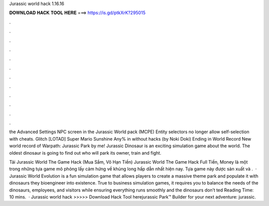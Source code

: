 Jurassic world hack 1.16.16



𝐃𝐎𝐖𝐍𝐋𝐎𝐀𝐃 𝐇𝐀𝐂𝐊 𝐓𝐎𝐎𝐋 𝐇𝐄𝐑𝐄 ===> https://is.gd/ptkXrK?295015



.



.



.



.



.



.



.



.



.



.



.



.

the Advanced Settings NPC screen in the Jurassic World pack (MCPE) Entity selectors no longer allow self-selection with cheats. Glitch [LOTAD] Super Mario Sunshine Any% in without hacks (by Noki Doki) Ending in World Record New world record of Warpath: Jurassic Park by me! Jurassic Dinosaur is an exciting simulation game about the world. The oldest dinosaur is going to find out who will park its owner, train and fight.

Tải Jurassic World The Game Hack (Mua Sắm, Vô Hạn Tiền) Jurassic World The Game Hack Full Tiền, Money là một trong những tựa game mô phỏng lấy cảm hứng về khủng long hấp dẫn nhất hiện nay. Tựa game này được sản xuất và .  · Jurassic World Evolution is a fun simulation game that allows players to create a massive theme park and populate it with dinosaurs they bioengineer into existence. True to business simulation games, it requires you to balance the needs of the dinosaurs, employees, and visitors while ensuring everything runs smoothly and the dinosaurs don’t ted Reading Time: 10 mins.  · Jurassic world hack >>>>> Download Hack Tool herejurassic Park™ Builder for your next adventure: jurassic.
